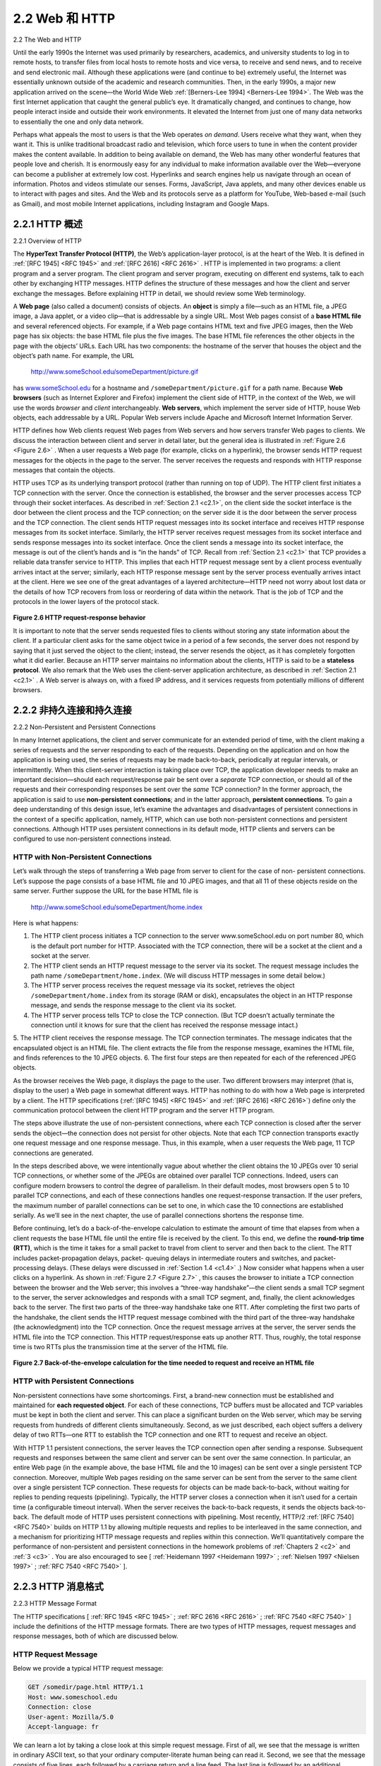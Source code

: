 .. _c2.2:

2.2 Web 和 HTTP
=======================================
2.2 The Web and HTTP

.. tab:: 中文

.. tab:: 英文

Until the early 1990s the Internet was used primarily by researchers, academics, and university students to log in to remote hosts, to transfer files from local hosts to remote hosts and vice versa, to receive and send news, and to receive and send electronic mail. Although these applications were (and continue to be) extremely useful, the Internet was essentially unknown outside of the academic and research communities. Then, in the early 1990s, a major new application arrived on the scene—the World Wide Web :ref:`[Berners-Lee 1994] <Berners-Lee 1994>`. The Web was the first Internet application that caught the general public’s eye. It dramatically changed, and continues to change, how people interact inside and outside their work environments. It elevated the Internet from just one of many data networks to essentially the one and only data network.

Perhaps what appeals the most to users is that the Web operates *on demand*. Users receive what they want, when they want it. This is unlike traditional broadcast radio and television, which force users to tune in when the content provider makes the content available. In addition to being available on demand, the Web has many other wonderful features that people love and cherish. It is enormously easy for any individual to make information available over the Web—everyone can become a publisher at extremely low cost. Hyperlinks and search engines help us navigate through an ocean of information. Photos and videos stimulate our senses. Forms, JavaScript, Java applets, and many other devices enable us to interact with pages and sites. And the Web and its protocols serve as a platform for YouTube, Web-based e-mail (such as Gmail), and most mobile Internet applications, including Instagram and Google Maps.

.. _c2.2.1:

2.2.1 HTTP 概述
-------------------------------------------------------
2.2.1 Overview of HTTP

.. tab:: 中文

.. tab:: 英文

The **HyperText Transfer Protocol (HTTP)**, the Web’s application-layer protocol, is at the heart of the Web. It is defined in :ref:`[RFC 1945] <RFC 1945>` and :ref:`[RFC 2616] <RFC 2616>` . HTTP is implemented in two programs: a client program and a server program. The client program and server program, executing on different end systems, talk to each other by exchanging HTTP messages. HTTP defines the structure of these messages and how the client and server exchange the messages. Before explaining HTTP in detail, we should review some Web terminology.

A **Web page** (also called a document) consists of objects. An **object** is simply a file—such as an HTML file, a JPEG image, a Java applet, or a video clip—that is addressable by a single URL. Most Web pages consist of a **base HTML file** and several referenced objects. For example, if a Web page contains HTML text and five JPEG images, then the Web page has six objects: the base HTML file plus the five images. The base HTML file references the other objects in the page with the objects’ URLs. Each URL has two components: the hostname of the server that houses the object and the object’s path name. For example, the URL

    http://www.someSchool.edu/someDepartment/picture.gif

has `www.someSchool.edu <http://www.someschool.edu/>`_ for a hostname and ``/someDepartment/picture.gif`` for a path name. Because **Web browsers** (such as Internet Explorer and Firefox) implement the client side of HTTP, in the context of the Web, we will use the words *browser* and *client* interchangeably. **Web servers**, which implement the server side of HTTP, house Web objects, each addressable by a URL. Popular Web servers include Apache and Microsoft Internet Information Server.

HTTP defines how Web clients request Web pages from Web servers and how servers transfer Web pages to clients. We discuss the interaction between client and server in detail later, but the general
idea is illustrated in :ref:`Figure 2.6 <Figure 2.6>` . When a user requests a Web page (for example, clicks on a hyperlink), the browser sends HTTP request messages for the objects in the page to the server. The server
receives the requests and responds with HTTP response messages that contain the objects.

HTTP uses TCP as its underlying transport protocol (rather than running on top of UDP). The HTTP client first initiates a TCP connection with the server. Once the connection is established, the browser
and the server processes access TCP through their socket interfaces. As described in :ref:`Section 2.1 <c2.1>`, on the client side the socket interface is the door between the client process and the TCP connection; on
the server side it is the door between the server process and the TCP connection. The client sends HTTP request messages into its socket interface and receives HTTP response messages from its socket interface. Similarly, the HTTP server receives request messages from its socket interface and sends response messages into its socket interface. Once the client sends a message into its socket interface, the message is out of the client’s hands and is “in the hands” of TCP.
Recall from :ref:`Section 2.1 <c2.1>` that TCP provides a reliable data transfer service to HTTP. This implies that each HTTP request message sent by a client process eventually arrives intact at the server; similarly,
each HTTP response message sent by the server process eventually arrives intact at the client. Here we see one of the great advantages of a layered architecture—HTTP need not worry about lost data or the details of how TCP recovers from loss or reordering of data within the network. That is the job of TCP and the protocols in the lower layers of the protocol stack.


.. _Figure 2.6:

.. figure:: ../img/130-0.png
   :align: center

**Figure 2.6 HTTP request-response behavior**

It is important to note that the server sends requested files to clients without storing any state information about the client. If a particular client asks for the same object twice in a period of a few seconds, the server does not respond by saying that it just served the object to the client; instead, the server resends the object, as it has completely forgotten what it did earlier. Because an HTTP server maintains no information about the clients, HTTP is said to be a **stateless protocol**. We also remark that the Web uses the client-server application architecture, as described in :ref:`Section 2.1 <c2.1>` . A Web server is always on, with a fixed IP address, and it services requests from potentially millions of different browsers.

.. _c2.2.2:

2.2.2 非持久连接和持久连接
-------------------------------------------------------
2.2.2 Non-Persistent and Persistent Connections

.. tab:: 中文

.. tab:: 英文

In many Internet applications, the client and server communicate for an extended period of time, with the client making a series of requests and the server responding to each of the requests. Depending on the application and on how the application is being used, the series of requests may be made back-to-back, periodically at regular intervals, or intermittently. When this client-server interaction is taking place over TCP, the application developer needs to make an important decision—should each request/response pair be sent over a *separate* TCP connection, or should all of the requests and their corresponding responses be sent over the *same* TCP connection? In the former approach, the application is said to use **non-persistent connections**; and in the latter approach, **persistent connections**. To gain a deep understanding of this design issue, let’s examine the advantages and disadvantages of persistent connections in the context of a specific application, namely, HTTP, which can use both non-persistent connections and persistent connections. Although HTTP uses persistent connections in its default mode, HTTP clients and servers can be configured to use non-persistent connections instead.

HTTP with Non-Persistent Connections
~~~~~~~~~~~~~~~~~~~~~~~~~~~~~~~~~~~~~~

Let’s walk through the steps of transferring a Web page from server to client for the case of non- persistent connections. Let’s suppose the page consists of a base HTML file and 10 JPEG images, and that all 11 of these objects reside on the same server. Further suppose the URL for the base HTML file is

    http://www.someSchool.edu/someDepartment/home.index

Here is what happens:

1. The HTTP client process initiates a TCP connection to the server www.someSchool.edu on port number 80, which is the default port number for HTTP. Associated with the TCP connection, there will be a socket at the client and a socket at the server.
2. The HTTP client sends an HTTP request message to the server via its socket. The request message includes the path name ``/someDepartment/home.index``. (We will discuss HTTP messages in some detail below.)
3. The HTTP server process receives the request message via its socket, retrieves the object ``/someDepartment/home.index`` from its storage (RAM or disk), encapsulates the object in an HTTP response message, and sends the response message to the client via its socket.
4. The HTTP server process tells TCP to close the TCP connection. (But TCP doesn’t actually terminate the connection until it knows for sure that the client has received the response message intact.)
5. The HTTP client receives the response message. The TCP connection terminates. The message indicates that the encapsulated object is an HTML file. The client extracts the file from
the response message, examines the HTML file, and finds references to the 10 JPEG objects.
6. The first four steps are then repeated for each of the referenced JPEG objects.

As the browser receives the Web page, it displays the page to the user. Two different browsers may interpret (that is, display to the user) a Web page in somewhat different ways. HTTP has nothing to do with how a Web page is interpreted by a client. The HTTP specifications (:ref:`[RFC 1945] <RFC 1945>` and :ref:`[RFC 2616] <RFC 2616>`) define only the communication protocol between the client HTTP program and the server HTTP program.

The steps above illustrate the use of non-persistent connections, where each TCP connection is closed after the server sends the object—the connection does not persist for other objects. Note that each TCP connection transports exactly one request message and one response message. Thus, in this example, when a user requests the Web page, 11 TCP connections are generated.

In the steps described above, we were intentionally vague about whether the client obtains the 10 JPEGs over 10 serial TCP connections, or whether some of the JPEGs are obtained over parallel TCP connections. Indeed, users can configure modern browsers to control the degree of parallelism. In their default modes, most browsers open 5 to 10 parallel TCP connections, and each of these connections handles one request-response transaction. If the user prefers, the maximum number of parallel connections can be set to one, in which case the 10 connections are established serially. As we’ll see in the next chapter, the use of parallel connections shortens the response time.

Before continuing, let’s do a back-of-the-envelope calculation to estimate the amount of time that elapses from when a client requests the base HTML file until the entire file is received by the client. To this end, we define the **round-trip time (RTT)**, which is the time it takes for a small packet to travel from client to server and then back to the client. The RTT includes packet-propagation delays, packet- queuing delays in intermediate routers and switches, and packet-processing delays. (These delays were discussed in :ref:`Section 1.4 <c1.4>` .) Now consider what happens when a user clicks on a hyperlink. As shown in :ref:`Figure 2.7 <Figure 2.7>` , this causes the browser to initiate a TCP connection between the browser and the Web server; this involves a “three-way handshake”—the client sends a small TCP segment to the server, the server acknowledges and responds with a small TCP segment, and, finally, the client acknowledges back to the server. The first two parts of the three-way handshake take one RTT. After completing the first two parts of the handshake, the client sends the HTTP request message combined with the third part of the three-way handshake (the acknowledgment) into the TCP connection. Once the request message arrives at the server, the server sends the HTML file into the TCP connection. This HTTP request/response eats up another RTT. Thus, roughly, the total response time is two RTTs plus the transmission time at the server of the HTML file.

.. _Figure 2.7:

.. figure:: ../img/133-0.png
   :align: center 

**Figure 2.7 Back-of-the-envelope calculation for the time needed to request and receive an HTML file**

HTTP with Persistent Connections
~~~~~~~~~~~~~~~~~~~~~~~~~~~~~~~~~~~

Non-persistent connections have some shortcomings. First, a brand-new connection must be established and maintained for **each requested object**. For each of these connections, TCP buffers must be allocated and TCP variables must be kept in both the client and server. This can place a significant burden on the Web server, which may be serving requests from hundreds of different clients simultaneously. Second, as we just described, each object suffers a delivery delay of two RTTs—one RTT to establish the TCP connection and one RTT to request and receive an object.

With HTTP 1.1 persistent connections, the server leaves the TCP connection open after sending a response. Subsequent requests and responses between the same client and server can be sent over the same connection. In particular, an entire Web page (in the example above, the base HTML file and the 10 images) can be sent over a single persistent TCP connection. Moreover, multiple Web pages residing on the same server can be sent from the server to the same client over a single persistent TCP connection. These requests for objects can be made back-to-back, without waiting for replies to pending requests (pipelining). Typically, the HTTP server closes a connection when it isn’t used for a certain time (a configurable timeout interval). When the server receives the back-to-back requests, it sends the objects back-to-back. The default mode of HTTP uses persistent connections with pipelining. Most recently, HTTP/2 :ref:`[RFC 7540] <RFC 7540>` builds on HTTP 1.1 by allowing multiple requests and replies to be interleaved in the same connection, and a mechanism for prioritizing HTTP message requests and replies within this connection. We’ll quantitatively compare the performance of non-persistent and persistent connections in the homework problems of :ref:`Chapters 2 <c2>` and :ref:`3 <c3>` . You are also encouraged to see [ :ref:`Heidemann 1997 <Heidemann 1997>` ; :ref:`Nielsen 1997 <Nielsen 1997>` ; :ref:`RFC 7540 <RFC 7540>` ].

.. _c2.2.3:

2.2.3 HTTP 消息格式
-------------------------------------------------------
2.2.3 HTTP Message Format

.. tab:: 中文

.. tab:: 英文

The HTTP specifications [ :ref:`RFC 1945 <RFC 1945>` ; :ref:`RFC 2616 <RFC 2616>` ; :ref:`RFC 7540 <RFC 7540>` ] include the definitions of the HTTP message formats. There are two types of HTTP messages, request messages and response messages, both of which are discussed below.

HTTP Request Message
~~~~~~~~~~~~~~~~~~~~

Below we provide a typical HTTP request message:

.. code:: http

    GET /somedir/page.html HTTP/1.1
    Host: www.someschool.edu
    Connection: close
    User-agent: Mozilla/5.0
    Accept-language: fr

We can learn a lot by taking a close look at this simple request message. First of all, we see that the message is written in ordinary ASCII text, so that your ordinary computer-literate human being can read it. Second, we see that the message consists of five lines, each followed by a carriage return and a line feed. The last line is followed by an additional carriage return and line feed. Although this particular request message has five lines, a request message can have many more lines or as few as one line. The first line of an HTTP request message is called the **request line**; the subsequent lines are called the **header lines**. The request line has three fields: the method field, the URL field, and the HTTP version field. The method field can take on several different values, including ``GET``, ``POST``, ``HEAD``, ``PUT``, and ``DELETE``. The great majority of HTTP request messages use the ``GET`` method. The ``GET`` method is used when the browser requests an object, with the requested object identified in the URL field. In this example, the browser is requesting the object ``/somedir/page.html``. The version is self- explanatory; in this example, the browser implements version HTTP/1.1.

Now let’s look at the header lines in the example. The header line ``Host: www.someschool.edu`` specifies the host on which the object resides. You might think that this header line is unnecessary, as there is already a TCP connection in place to the host. But, as we’ll see in :ref:`Section 2.2.5 <c2.2.5>` , the information provided by the host header line is required by Web proxy caches. By including the ``Connection: close`` header line, the browser is telling the server that it doesn’t want to bother with persistent connections; it wants the server to close the connection after sending the requested object. The ``User-agent:`` header line specifies the user agent, that is, the browser type that is making the request to the server. Here the user agent is Mozilla/5.0, a Firefox browser. This header line is useful because the server can actually send different versions of the same object to different types of user agents. (Each of the versions is addressed by the same URL.) Finally, the ``Accept-language:`` header indicates that the user prefers to receive a French version of the object, if such an object exists on the server; otherwise, the server should send its default version. The ``Accept-language:`` header is just one of many content negotiation headers available in HTTP.

Having looked at an example, let’s now look at the general format of a request message, as shown in :ref:`Figure 2.8 <Figure 2.8>` . We see that the general format closely follows our earlier example. You may have noticed, however, that after the header lines (and the additional carriage return and line feed) there is an “entity body.” The entity body is empty with the ``GET`` method, but is used with the ``POST`` method. An HTTP client often uses the ``POST`` method when the user fills out a form—for example, when a user provides search words to a search engine. With a ``POST`` message, the user is still requesting a Web page from the server, but the specific contents of the Web page depend on what the user entered into the form fields. If the value of the method field is ``POST``, then the entity body contains what the user entered into the form fields.

.. _Figure 2.8:

.. figure:: ../img/136-0.png
   :align: center

**Figure 2.8 General format of an HTTP request message**

We would be remiss if we didn’t mention that a request generated with a form does not necessarily use the ``POST`` method. Instead, HTML forms often use the ``GET`` method and include the inputted data (in the form fields) in the requested URL. For example, if a form uses the ``GET`` method, has two fields, and the inputs to the two fields are ``monkeys`` and ``bananas``, then the URL will have the structure ``www.somesite.com/animalsearch?monkeys&bananas``. In your day-to-day Web surfing, you have probably noticed extended URLs of this sort.

The ``HEAD`` method is similar to the ``GET`` method. When a server receives a request with the ``HEAD`` method, it responds with an HTTP message but it leaves out the requested object. Application developers often use the ``HEAD`` method for debugging. The ``PUT`` method is often used in conjunction with Web publishing tools. It allows a user to upload an object to a specific path (directory) on a specific Web server. The ``PUT`` method is also used by applications that need to upload objects to Web servers. The ``DELETE`` method allows a user, or an application, to delete an object on a Web server.

HTTP Response Message
~~~~~~~~~~~~~~~~~~~~~

Below we provide a typical HTTP response message. This response message could be the response to the example request message just discussed.

.. code:: http

    HTTP/1.1 200 OK
    Connection: close
    Date: Tue, 18 Aug 2015 15:44:04 GMT
    Server: Apache/2.2.3 (CentOS)
    Last-Modified: Tue, 18 Aug 2015 15:11:03 GMT
    Content-Length: 6821
    Content-Type: text/html

    (data data data data data ...)

Let’s take a careful look at this response message. It has three sections: an initial **status line**, six **header lines**, and then the **entity body**. The entity body is the meat of the message—it contains the
requested object itself (represented by ``data data data data data ...``). The status line has three fields: the protocol version field, a status code, and a corresponding status message. In this example, the status line indicates that the server is using HTTP/1.1 and that everything is OK (that is, the server has found, and is sending, the requested object).

Now let’s look at the header lines. The server uses the ``Connection: close`` header line to tell the
client that it is going to close the TCP connection after sending the message. The ``Date:`` header line indicates the time and date when the HTTP response was created and sent by the server. Note that this is not the time when the object was created or last modified; it is the time when the server retrieves the object from its file system, inserts the object into the response message, and sends the response message. The ``Server:`` header line indicates that the message was generated by an Apache Web server; it is analogous to the ``User-agent:`` header line in the HTTP request message. The ``Last-Modified:`` header line indicates the time and date when the object was created or last modified. The ``Last-Modified:`` header, which we will soon cover in more detail, is critical for object caching, both in the local client and in network cache servers (also known as proxy servers). The ``Content-Length:`` header line indicates the number of bytes in the object being sent. The ``Content-Type:`` header line indicates that the object in the entity body is HTML text. (The object type is officially indicated by the ``Content-Type:`` header and not by the file extension.)

Having looked at an example, let’s now examine the general format of a response message, which is
shown in :ref:`Figure 2.9 <Figure 2.9>`. This general format of the response message matches the previous example of a response message. Let’s say a few additional words about status codes and their phrases. The status code and associated phrase indicate the result of the request. Some common status codes and associated phrases include:

- ``200 OK``: Request succeeded and the information is returned in the response.
- ``301 Moved Permanently``: Requested object has been permanently moved; the new URL is specified in Location: header of the response message. The client software will automatically retrieve the new URL.
- ``400 Bad Request``: This is a generic error code indicating that the request could not be understood by the server.

  .. _Figure 2.9:

  .. figure:: ../img/138-0.png 
     :align: center 

  **Figure 2.9 General format of an HTTP response message**

- ``404 Not Found``: The requested document does not exist on this server.
- ``505 HTTP Version Not Supported``: The requested HTTP protocol version is not supported by the server.

How would you like to see a real HTTP response message? This is highly recommended and very easy to do! First Telnet into your favorite Web server. Then type in a one-line request message for some object that is housed on the server. For example, if you have access to a command prompt, type:

.. figure:: ../img/138-1.png

**Using Wireshark to investigate the HTTP protocol**

.. code:: http

    telnet gaia.cs.umass.edu 80

    GET /kurose_ross/interactive/index.php HTTP/1.1
    Host: gaia.cs.umass.edu

(Press the carriage return twice after typing the last line.) This opens a TCP connection to port 80 of the host `gaia.cs.umass.edu <http://cis.poly.edu/>`_ and then sends the HTTP request message. You should see a response message that includes the base HTML file for the interactive homework problems for this textbook. If you’d rather just see the HTTP message lines and not receive the object itself, replace ``GET`` with ``HEAD``.

In this section we discussed a number of header lines that can be used within HTTP request and response messages. The HTTP specification defines many, many more header lines that can be inserted by browsers, Web servers, and network cache servers. We have covered only a small number of the totality of header lines. We’ll cover a few more below and another small number when we discuss network Web caching in :ref:`Section 2.2.5 <c2.2.5>`. A highly readable and comprehensive discussion of the HTTP protocol, including its headers and status codes, is given in :ref:`[Krishnamurthy 2001] <Krishnamurthy 2001>`.

How does a browser decide which header lines to include in a request message? How does a Web server decide which header lines to include in a response message? A browser will generate header lines as a function of the browser type and version (for example, an HTTP/1.0 browser will not generate any 1.1 header lines), the user configuration of the browser (for example, preferred language), and whether the browser currently has a cached, but possibly out-of-date, version of the object. Web servers behave similarly: There are different products, versions, and configurations, all of which influence which header lines are included in response messages.


.. _c2.2.4:

2.2.4 用户-服务器交互：Cookie
-------------------------------------------------------
2.2.4 User-Server Interaction: Cookies

.. tab:: 中文

.. tab:: 英文

We mentioned above that an HTTP server is stateless. This simplifies server design and has permitted engineers to develop high-performance Web servers that can handle thousands of simultaneous TCP connections. However, it is often desirable for a Web site to identify users, either because the server wishes to restrict user access or because it wants to serve content as a function of the user identity. For
these purposes, HTTP uses cookies. Cookies, defined in :ref:`[RFC 6265] <RFC 6265>`, allow sites to keep track of users. Most major commercial Web sites use cookies today.

As shown in :ref:`Figure 2.10 <Figure 2.10>` , cookie technology has four components: (1) a cookie header line in the HTTP response message; (2) a cookie header line in the HTTP request message; (3) a cookie file kept on the
user’s end system and managed by the user’s browser; and (4) a back-end database at the Web site. Using :ref:`Figure 2.10 <Figure 2.10>` , let’s walk through an example of how cookies work. Suppose Susan, who always
accesses the Web using Internet Explorer from her home PC, contacts `Amazon.com <http://amazon.com>`_ for the first time. Let us suppose that in the past she has already visited the eBay site. When the request comes into the
Amazon Web server, the server creates a unique identification number and creates an entry in its back- end database that is indexed by the identification number. The Amazon Web server then responds to
Susan’s browser, including in the HTTP response a ``Set-cookie:`` header, which contains the identification number. For example, the header line might be:

.. code:: http

    Set-cookie: 1678

When Susan’s browser receives the HTTP response message, it sees the ``Set-cookie:`` header. The browser then appends a line to the special cookie file that it manages. This line includes the hostname
of the server and the identification number in the ``Set-cookie:`` header. Note that the cookie file already has an entry for eBay, since Susan has visited that site in the past. As Susan continues to browse the Amazon site, each time she requests a Web page, her browser consults her cookie file, extracts her identification number for this site, and puts a cookie header line that includes the identification number in the HTTP request. Specifically, each of her HTTP requests to the Amazon server includes the header line:

.. code:: http

    Set-cookie: 1678

.. _Figure 2.10:

.. figure:: ../img/141-0.png
   :align: center

**Figure 2.10 Keeping user state with cookies**

In this manner, the Amazon server is able to track Susan’s activity at the Amazon site. Although the Amazon Web site does not necessarily know Susan’s name, it knows exactly which pages user 1678 visited, in which order, and at what times! Amazon uses cookies to provide its shopping cart service— Amazon can maintain a list of all of Susan’s intended purchases, so that she can pay for them collectively at the end of the session.

If Susan returns to Amazon’s site, say, one week later, her browser will continue to put the header line ``Cookie: 1678`` in the request messages. Amazon also recommends products to Susan based on Web pages she has visited at Amazon in the past. If Susan also registers herself with Amazon— providing full name, e-mail address, postal address, and credit card information—Amazon can then include this information in its database, thereby associating Susan’s name with her identification number (and all of the pages she has visited at the site in the past!). This is how Amazon and other e-commerce sites provide “one-click shopping”—when Susan chooses to purchase an item during a subsequent visit, she doesn’t need to re-enter her name, credit card number, or address.

From this discussion we see that cookies can be used to identify a user. The first time a user visits a site, the user can provide a user identification (possibly his or her name). During the subsequent sessions, the browser passes a cookie header to the server, thereby identifying the user to the server. Cookies can thus be used to create a user session layer on top of stateless HTTP. For example, when a user logs in to a Web-based e-mail application (such as Hotmail), the browser sends cookie information to the server, permitting the server to identify the user throughout the user’s session with the application.

Although cookies often simplify the Internet shopping experience for the user, they are controversial because they can also be considered as an invasion of privacy. As we just saw, using a combination of cookies and user-supplied account information, a Web site can learn a lot about a user and potentially
sell this information to a third party. Cookie Central :ref:`[Cookie Central 2016] <Cookie Central 2016>` includes extensive information on the cookie controversy.


.. _c2.2.5:

2.2.5 Web 缓存
-------------------------------------------------------
2.2.5 Web Caching

.. tab:: 中文

.. tab:: 英文

A **Web cache** — also called a **proxy server** — is a network entity that satisfies HTTP requests on the behalf of an origin Web server. The Web cache has its own disk storage and keeps copies of recently
requested objects in this storage. As shown in :ref:`Figure 2.11 <Figure 2.11>` , a user’s browser can be configured so that all of the user’s HTTP requests are first directed to the Web cache. Once a browser is configured, each
browser request for an object is first directed to the Web cache. As an example, suppose a browser is requesting the object http://www.someschool.edu/campus.gif. Here is what happens:

1. The browser establishes a TCP connection to the Web cache and sends an HTTP request for the object to the Web cache.
2. The Web cache checks to see if it has a copy of the object stored locally. If it does, the Web cache returns the object within an HTTP response message to the client browser.

  .. _Figure 2.11:

  .. figure:: ../img/143-0.png 
     :align: center

  **Figure 2.11 Clients requesting objects through a Web cache**

3. If the Web cache does not have the object, the Web cache opens a TCP connection to the origin server, that is, to `www.someschool.edu <http://www.someschool.edu>` . The Web cache then sends an HTTP request for the object into the cache-to-server TCP connection. After receiving this request, the origin server sends the object within an HTTP response to the Web cache.
4. When the Web cache receives the object, it stores a copy in its local storage and sends a copy, within an HTTP response message, to the client browser (over the existing TCP connection between the client browser and the Web cache).

Note that a cache is both a server and a client at the same time. When it receives requests from and sends responses to a browser, it is a server. When it sends requests to and receives responses from an origin server, it is a client.

Typically a Web cache is purchased and installed by an ISP. For example, a university might install a cache on its campus network and configure all of the campus browsers to point to the cache. Or a major residential ISP (such as Comcast) might install one or more caches in its network and preconfigure its shipped browsers to point to the installed caches.

Web caching has seen deployment in the Internet for two reasons. First, a Web cache can substantially reduce the response time for a client request, particularly if the bottleneck bandwidth between the client and the origin server is much less than the bottleneck bandwidth between the client and the cache. If there is a high-speed connection between the client and the cache, as there often is, and if the cache has the requested object, then the cache will be able to deliver the object rapidly to the client. Second, as we will soon illustrate with an example, Web caches can substantially reduce traffic on an institution’s access link to the Internet. By reducing traffic, the institution (for example, a company or a university) does not have to upgrade bandwidth as quickly, thereby reducing costs. Furthermore, Web caches can substantially reduce Web traffic in the Internet as a whole, thereby improving performance for all applications.

To gain a deeper understanding of the benefits of caches, let’s consider an example in the context of :ref:`Figure 2.12 <Figure 2.12>` . This figure shows two networks—the institutional network and the rest of the public Internet. The institutional network is a high-speed LAN. A router in the institutional network and a router in the Internet are connected by a 15 Mbps link. The origin servers are attached to the Internet but are located all over the globe. Suppose that the average object size is 1 Mbits and that the average request rate from the institution’s browsers to the origin servers is 15 requests per second. Suppose that the HTTP request messages are negligibly small and thus create no traffic in the networks or in the access link (from institutional router to Internet router). Also suppose that the amount of time it takes from when the router on the Internet side of the access link in :ref:`Figure 2.12 <Figure 2.12>` forwards an HTTP request (within an IP datagram) until it receives the response (typically within many IP datagrams) is two seconds on average. Informally, we refer to this last delay as the “Internet delay.”

.. _Figure 2.12:

.. figure:: ../img/144-0.png
   :align: center

**Figure 2.12 Bottleneck between an institutional network and the Internet**

The total response time—that is, the time from the browser’s request of an object until its receipt of the object—is the sum of the LAN delay, the access delay (that is, the delay between the two routers), and the Internet delay. Let’s now do a very crude calculation to estimate this delay. The traffic intensity on the LAN (see :ref:`Section 1.4.2 <c1.4.2>` ) is

    (15 requests/sec)⋅(1 Mbits/request)/(100 Mbps)=0.15

whereas the traffic intensity on the access link (from the Internet router to institution router) is

    (15 requests/sec)⋅(1 Mbits/request)/(15 Mbps)=1

A traffic intensity of 0.15 on a LAN typically results in, at most, tens of milliseconds of delay; hence, we
can neglect the LAN delay. However, as discussed in :ref:`Section 1.4.2 <c1.4.2>` , as the traffic intensity approaches 1 (as is the case of the access link in :ref:`Figure 2.12 <Figure 2.12>`), the delay on a link becomes very large and grows
without bound. Thus, the average response time to satisfy requests is going to be on the order of minutes, if not more, which is unacceptable for the institution’s users. Clearly something must be done.

One possible solution is to increase the access rate from 15 Mbps to, say, 100 Mbps. This will lower the traffic intensity on the access link to 0.15, which translates to negligible delays between the two routers. In this case, the total response time will roughly be two seconds, that is, the Internet delay. But this solution also means that the institution must upgrade its access link from 15 Mbps to 100 Mbps, a costly proposition.

Now consider the alternative solution of not upgrading the access link but instead installing a Web cache
in the institutional network. This solution is illustrated in :ref:`Figure 2.13 <Figure 2.13>`. Hit rates—the fraction of requests that are satisfied by a cache— typically range from 0.2 to 0.7 in practice. For illustrative purposes, let’s
suppose that the cache provides a hit rate of 0.4 for this institution. Because the clients and the cache are connected to the same high-speed LAN, 40 percent of the requests will be satisfied almost immediately, say, within 10 milliseconds, by the cache. Nevertheless, the remaining 60 percent of the requests still need to be satisfied by the origin servers. But with only 60 percent of the requested objects passing through the access link, the traffic intensity on the access link is reduced from 1.0 to 0.6. Typically, a traffic intensity less than 0.8 corresponds to a small delay, say, tens of milliseconds, on a 15 Mbps link. This delay is negligible compared with the two-second Internet delay. Given these considerations, average delay therefore is

    0.4⋅(0.01 seconds)+0.6⋅(2.01 seconds)

which is just slightly greater than 1.2 seconds. Thus, this second solution provides an even lower response time than the first solution, and it doesn’t require the institution to upgrade its link to the Internet. The institution does, of course, have to purchase and install a Web cache. But this cost is low—many caches use public-domain software that runs on inexpensive PCs.

.. _Figure 2.13:

.. figure:: ../img/146-0.png 
   :align: center

**Figure 2.13 Adding a cache to the institutional network**

Through the use of **Content Distribution Networks (CDNs)**, Web caches are increasingly playing an important role in the Internet. A CDN company installs many geographically distributed caches throughout the Internet, thereby localizing much of the traffic. There are shared CDNs (such as Akamai and Limelight) and dedicated CDNs (such as Google and Netflix). We will discuss CDNs in more detail in :ref:`Section 2.6 <c2.6>`.

The Conditional GET
~~~~~~~~~~~~~~~~~~~~~~~~~

Although caching can reduce user-perceived response times, it introduces a new problem—the copy of an object residing in the cache may be stale. In other words, the object housed in the Web server may have been modified since the copy was cached at the client. Fortunately, HTTP has a mechanism that allows a cache to verify that its objects are up to date. This mechanism is called the **conditional GET**.

An HTTP request message is a so-called conditional GET message if (1) the request message uses the ``GET`` method and (2) the request message includes an ``If-Modified-Since:`` header line.

To illustrate how the conditional GET operates, let’s walk through an example. First, on the behalf of a requesting browser, a proxy cache sends a request message to a Web server:

.. code:: http 

    GET /fruit/kiwi.gif HTTP/1.1
    Host: www.exotiquecuisine.com

Second, the Web server sends a response message with the requested object to the cache:

.. code:: http 

    HTTP/1.1 200 OK
    Date: Sat, 3 Oct 2015 15:39:29
    Server: Apache/1.3.0 (Unix)
    Last-Modified: Wed, 9 Sep 2015 09:23:24
    Content-Type: image/gif

    (data data data data data ...)

The cache forwards the object to the requesting browser but also caches the object locally. Importantly, the cache also stores the last-modified date along with the object. Third, one week later, another browser requests the same object via the cache, and the object is still in the cache. Since this object may have been modified at the Web server in the past week, the cache performs an up-to-date check by issuing a conditional GET. Specifically, the cache sends:

.. code:: http 

    GET /fruit/kiwi.gif HTTP/1.1
    Host: www.exotiquecuisine.com
    If-modified-since: Wed, 9 Sep 2015 09:23:24

Note that the value of the ``If-modified-since:`` header line is exactly equal to the value of the
``Last-Modified:`` header line that was sent by the server one week ago. This conditional GET is telling the server to send the object only if the object has been modified since the specified date. Suppose the object has not been modified since 9 Sep 2015 09:23:24. Then, fourth, the Web server sends a response message to the cache:

.. code:: http 

    HTTP/1.1 304 Not Modified
    Date: Sat, 10 Oct 2015 15:39:29
    Server: Apache/1.3.0 (Unix)

    (empty entity body)

We see that in response to the conditional GET, the Web server still sends a response message but does not include the requested object in the response message. Including the requested object would only waste bandwidth and increase user-perceived response time, particularly if the object is large. Note
that this last response message has ``304 Not Modified`` in the status line, which tells the cache that it can go ahead and forward its (the proxy cache’s) cached copy of the object to the requesting browser.

This ends our discussion of HTTP, the first Internet protocol (an application-layer protocol) that we’ve studied in detail. We’ve seen the format of HTTP messages and the actions taken by the Web client and server as these messages are sent and received. We’ve also studied a bit of the Web’s application infrastructure, including caches, cookies, and back-end databases, all of which are tied in some way to the HTTP protocol.
